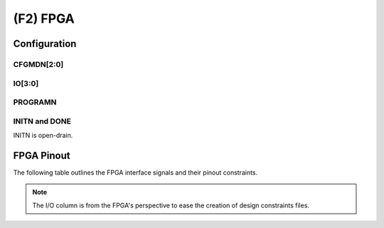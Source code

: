 (F2) FPGA
=========

Configuration
-------------

CFGMDN[2:0]
^^^^^^^^^^^

.. requirement:: D_CONF_01
   :rationale: The sysCONFIG pins are configured as Master SPI.

   The CFGMDN[2:0] pins shall be configured as 010 using 4.7k pull-up or pull-down resistors.

IO[3:0]
^^^^^^^

.. requirement:: D_CONF_02

   10k pull-up resistors shall be used on sysCONFIG IO[3:0] pins.
   
.. requirement:: D_CONF_03

   A 1k pull-up resistor shall be used on sysCONFIG CLK pin.

PROGRAMN
^^^^^^^^

.. requirement:: D_CONF_04

   A 100nF capacitor shall be placed between PROGRAMN and GND.

INITN and DONE
^^^^^^^^^^^^^^

INITN is open-drain.

.. image:: ../assets/conf-status.png
   :width: 40%
   :align: center

FPGA Pinout
-----------

The following table outlines the FPGA interface signals and their pinout constraints.

.. note:: The I/O column is from the FPGA's perspective to ease the creation of design constraints files.

.. csv-table:: Oscillator interface signals
   :header-rows: 1
   :width: 100%
   :file: ../assets/osc-pinout.csv
   :delim: ;

.. csv-table:: Flash interface signals
   :header-rows: 1
   :width: 100%
   :file: ../assets/flash-pinout.csv
   :delim: ;

.. csv-table:: eMMC interface signals
   :header-rows: 1
   :width: 100%
   :file: ../assets/emmc-pinout.csv
   :delim: ;

.. csv-table:: SRAM interface signals
   :header-rows: 1
   :width: 100%
   :file: ../assets/sram-pinout.csv
   :delim: ;

.. csv-table:: SDRAM interface signals
   :header-rows: 1
   :width: 100%
   :file: ../assets/sdram-pinout.csv
   :delim: ;

.. csv-table:: DDR2 interface signals
   :header-rows: 1
   :width: 100%
   :file: ../assets/ddr2-pinout.csv
   :delim: ;

.. csv-table:: IO connector interface signals
   :header-rows: 1
   :width: 100%
   :file: ../assets/io-pinout.csv
   :delim: ;
